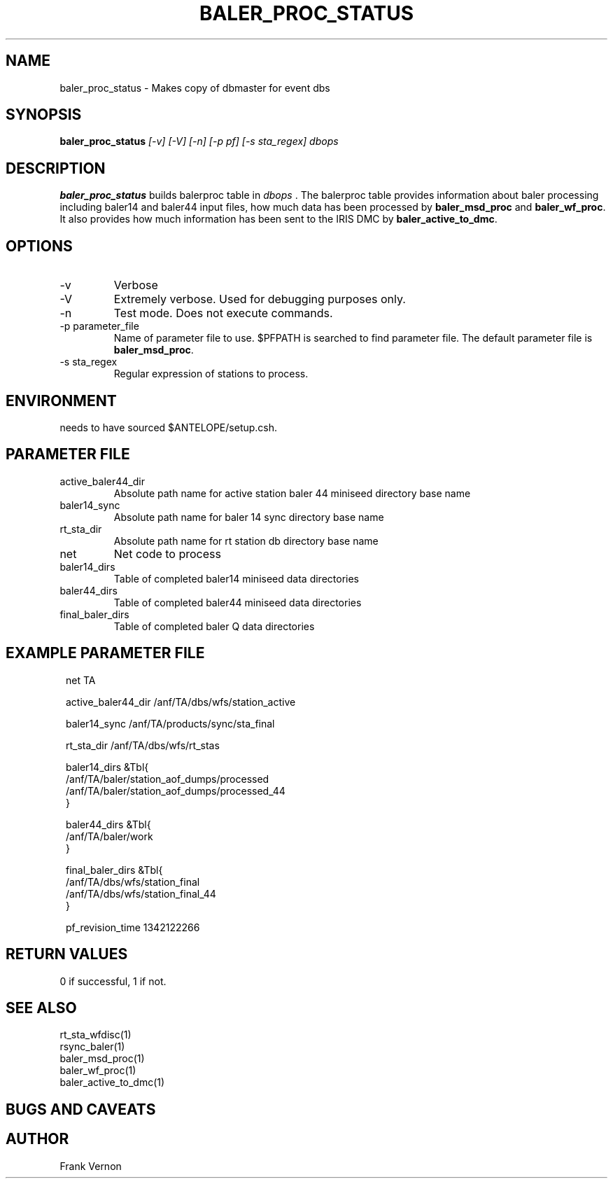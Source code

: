 .TH BALER_PROC_STATUS 1 "$Date$"
.SH NAME
baler_proc_status \- Makes copy of dbmaster for event dbs
.SH SYNOPSIS
.nf
\fBbaler_proc_status \fP \fI [-v] [-V] [-n] [-p pf] [-s sta_regex]  dbops\fP 
.fi
.SH DESCRIPTION
\fBbaler_proc_status\fP builds balerproc table in \fIdbops\fP .  The balerproc table  
provides information about baler processing including baler14 and baler44 input files, 
how much data has been processed by \fBbaler_msd_proc\fP and \fBbaler_wf_proc\fP.  It also
provides how much information has been sent to the IRIS DMC by \fBbaler_active_to_dmc\fP.

.LP

.SH OPTIONS
.IP -v
Verbose
.IP -V
Extremely verbose.  Used for debugging purposes only.
.IP -n
Test mode.  Does not execute commands.
.IP "-p parameter_file"
Name of parameter file to use.  $PFPATH is searched to find parameter file.
The default parameter file is \fBbaler_msd_proc\fP.
.IP "-s sta_regex"
Regular expression of stations to process.

.SH ENVIRONMENT
needs to have sourced $ANTELOPE/setup.csh.  
.SH PARAMETER FILE
.in 2c
.ft CW
.nf
.ne 7
.IP active_baler44_dir
Absolute path name for active station baler 44 miniseed directory base name
.IP baler14_sync
Absolute path name for baler 14 sync directory base name
.IP rt_sta_dir
Absolute path name for rt station db directory base name
.IP net
Net code to process 
.IP baler14_dirs
Table of completed baler14 miniseed data directories
.IP baler44_dirs
Table of completed baler44 miniseed data directories
.IP final_baler_dirs
Table of completed baler Q data directories
.fi
.ft R
.in
.SH EXAMPLE PARAMETER FILE
.in 2c
.ft CW
.nf

net                          TA

active_baler44_dir           /anf/TA/dbs/wfs/station_active

baler14_sync                 /anf/TA/products/sync/sta_final

rt_sta_dir                   /anf/TA/dbs/wfs/rt_stas

baler14_dirs       &Tbl{
    /anf/TA/baler/station_aof_dumps/processed
    /anf/TA/baler/station_aof_dumps/processed_44
}
   
baler44_dirs       &Tbl{
    /anf/TA/baler/work
}
   
final_baler_dirs       &Tbl{
    /anf/TA/dbs/wfs/station_final
    /anf/TA/dbs/wfs/station_final_44
}
   
pf_revision_time 1342122266

.fi
.ft R
.in
.SH RETURN VALUES
0 if successful, 1 if not.
.SH "SEE ALSO"
.nf
rt_sta_wfdisc(1)
rsync_baler(1)
baler_msd_proc(1)
baler_wf_proc(1)
baler_active_to_dmc(1)
.fi
.SH "BUGS AND CAVEATS"
.LP
.SH AUTHOR
Frank Vernon
.br
